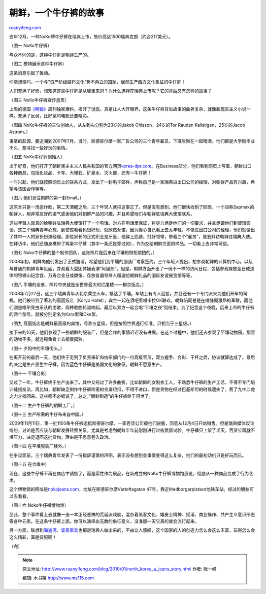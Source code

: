 .. _201001_north_korea_a_jeans_story:

朝鲜，一个牛仔裤的故事
=========================================

`ruanyifeng.com <http://www.ruanyifeng.com/blog/2010/01/north_korea_a_jeans_story.html>`__

去年12月，一种NoKo牌牛仔裤在瑞典上市，售价高达1500瑞典克朗（约合217美元）。

（图一 NoKo牛仔裤）

与众不同的是，这种牛仔裤是朝鲜生产的。

（图二 模特展示这种牛仔裤）

这条消息引起了轰动。

你能想像吗，一个与”资产阶级腐朽文化”势不两立的国家，居然生产西方文化象征的牛仔裤！

人们充满了好奇，想知道这些牛仔裤是从哪里来的？为什么选择在瑞典上市呢？它的背后又有怎样的故事？

（图三 NoKo牛仔裤宣传册页）

上周的德国\ `《明镜》 <http://www.spiegel.de/international/business/0,1518,670826,00.html>`__\ 周刊独家爆料，揭开了谜底。真是让人大开眼界，这条牛仔裤背后故事的曲折复杂，就像超现实主义小说一样，充满了反讽，比好莱坞电影还要精彩。

（图四 NoKo牛仔裤的三位创始人，从左到右分别为23岁的Jakob
Ohlsson，24岁的Tor Rauden Kallstigen，25岁的Jacob Astrom。）

事情的起源，要追溯到2007年7月。当时，斯德哥尔摩一家广告公司的三个青年雇员，下班后聚在一起喝酒。他们都是大学刚毕业不久，想寻找一些好玩的事情。

（图五 NoKo牛仔裤创始人）

出于好奇，他们打开了朝鲜民主主义人民共和国的官方网页\ `korea-dpr.com <http://www.korea-dpr.com>`__\ 。在Business部分，他们看到网页上写着，朝鲜出口各种商品，包括化妆品、卡车、大理石、矿泉水、灭火器，还有—牛仔裤！

一时兴起，他们就按照网页上的联系方式，发出了一封电子邮件，声称自己是一家瑞典进出口公司的经理，对朝鲜产品有兴趣，希望与该国合作等等。

（图六 他们发往朝鲜的第一封Email。）

这原本只是一场恶作剧，第二天酒醒之后，三个年轻人就把这事忘了。但是没有想到，他们很快收到了回信，一个自称Sapmak的朝鲜人，用非常友好的语气感谢他们对朝鲜产品的兴趣，并且希望他们与朝鲜驻瑞典大使馆联系。

这些年轻人就真的给朝鲜驻瑞典大使馆打了一个电话。对方在电话里保证，将尽力满足他们的一切要求，并且邀请他们到使馆面谈。这三个瑞典青年心想，到使馆看看也很好玩，就欣然允诺。因为担心自己看上去太年轻，不像进出口公司的经理，他们就请出了其中一人的家长扮演经理。那位家长的正式职业是牙医，他穿上西装，打好领带，带着三个”雇员”，就去拜访朝鲜驻瑞典大使。在拜访中，他们还随身携带了两条牛仔裤（其中一条还是穿过的），作为交给朝鲜方面的样品。一切看上去非常可信。

（图七 Noko牛仔裤的整个制作团队，这张照片是后来在平壤的照相馆拍的。）

2008年初，朝鲜向他们发出了正式邀请，希望他们到平壤的服装厂考察签约。三个年轻人提出，想参观朝鲜的计算机中心，以及与普通的朝鲜青年见面，并观看大型团体操表演”阿里郎”。但是，朝鲜方面开出了一份不一样的访问日程，包括参观存放金日成遗体的锦锈山纪念宫、万寿台金日成塑像、存放各国领导人赠送给朝鲜礼品的国际友谊展览馆等等。

（图八 平壤的全景，照片中央就是全世界最大的烂尾楼——柳京饭店。）

2008年7月27日，这三个瑞典青年从北京乘坐火车，抵达了平壤。车站上有专人迎接，并且还有一个专门派来为他们开车的司机。他们被带到了著名的高丽饭店（Koryo
Hotel），宾主一起在酒吧里唱卡拉OK联欢。朝鲜陪同总是在唱慷慨激昂的军歌，而他们则是唱甲壳虫乐队的老歌，两种歌曲轮流响起，最后以双方一起合唱”平壤之夜”而结束。为了纪念这个夜晚，后来上市的牛仔裤的两个型号，就被分别定名为Kara型和Oke型。

（图九
高丽饭店是朝鲜最高级的宾馆，号称五星级，但是按照世界通行标准，只相当于三星级。）

接下来的10天，他们参观了一些朝鲜的服装厂，但是合作的事情迟迟没有进展。在这个过程中，他们还去参观了平壤动物园，那里的动物不多，就连鳄鱼看上去都很孤独。

（图十 夕阳中的平壤街头。）

在离开前的最后一天，他们终于见到了负责采矿和纺织部门的一位高级官员，双方握手、合影、干杯之后，协议就算达成了。最后的决定是生产黑色牛仔裤，因为蓝色牛仔裤是美国文化的象征，朝鲜不愿意生产。

（图十一 平壤合影）

又过了一年，牛仔裤终于生产出来了。其中又经过了许多曲折，比如朝鲜的女制衣工人，不熟悉牛仔裤的生产工艺，不得不专门培训缝纫技法，再比如，朝鲜缺乏制作牛仔裤所需的金属纽扣，不得不进口，但是货物在经过巴基斯坦的时候遗失了，费了九牛二虎之力才找回来。这些都不必细说了，总之，”朝鲜制造”的牛仔裤终于问世了。

（图十二 生产牛仔裤的朝鲜工厂。）

（图十三 生产所需的牛仔布来自中国。）

2009年11月11日，第一批1100条牛仔裤运抵斯德哥尔摩。一家百货公司被他们说服，同意从12月4日开始销售。但是瑞典媒体议论纷纷，讨论是否应该与朝鲜发展经贸关系，尤其是考虑到朝鲜半年前刚刚进行过核武器试验。牛仔裤只上架了半天，百货公司就不堪压力，决定退回这批货物，理由是不愿意卷入政治。

（图十四 在平壤服装厂楼外。）

在争议面前，三个瑞典青年发表了一份措辞谨慎的声明，表示没有想到会事情变得这么复杂，他们的最初动机只是好玩而已。

（图十五 在仓库中）

现在，这些牛仔裤不再在商店中销售了，而是索性作为展品，在新成立的NoKo牛仔裤博物馆展览，彻底从一种商品变成了行为艺术。

这个博物馆的网址是\ `nokojeans.com <http://nokojeans.com>`__\ ，地址在斯德哥尔摩Vartoftagatan
47号，靠近Medborgarplatsen地铁车站。经过的朋友可以去看看。

（图十六 Noko牛仔裤博物馆）

至此，整个事件看上去就像一出一本正经恶搞的荒诞派戏剧，混杂着黑客文化、嬉皮士精神、摇滚、商业操作、共产主义意识形态等各种元素。在这条牛仔裤上面，你可以演绎出无数的象征意义，没准那一天它真的就会流行起来。

另一方面，联想到\ `海盗湾 <http://www.ruanyifeng.com/blog/2009/04/some_thoughts_on_the_pirate_bay_guilty.html>`__\ 、\ `宜家家具 <http://www.ruanyifeng.com/blog/2007/02/interesting_clocks.html>`__\ 也都是瑞典人做出来的，不由让人感叹，这个国家的人的创造力怎么会这么丰富，玩得怎么会这么精彩，真是佩服啊！

（完）

.. note::
    原文地址: http://www.ruanyifeng.com/blog/2010/01/north_korea_a_jeans_story.html 
    作者: 阮一峰 

    编辑: 木书架 http://www.me115.com